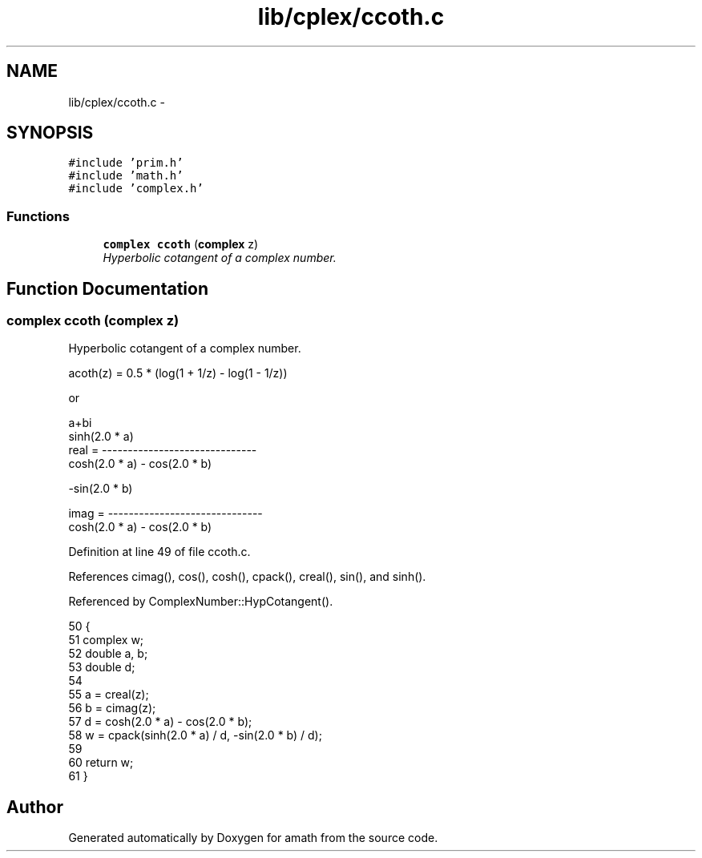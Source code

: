 .TH "lib/cplex/ccoth.c" 3 "Fri Jan 20 2017" "Version 1.6.0" "amath" \" -*- nroff -*-
.ad l
.nh
.SH NAME
lib/cplex/ccoth.c \- 
.SH SYNOPSIS
.br
.PP
\fC#include 'prim\&.h'\fP
.br
\fC#include 'math\&.h'\fP
.br
\fC#include 'complex\&.h'\fP
.br

.SS "Functions"

.in +1c
.ti -1c
.RI "\fBcomplex\fP \fBccoth\fP (\fBcomplex\fP z)"
.br
.RI "\fIHyperbolic cotangent of a complex number\&. \fP"
.in -1c
.SH "Function Documentation"
.PP 
.SS "\fBcomplex\fP ccoth (\fBcomplex\fP z)"

.PP
Hyperbolic cotangent of a complex number\&. 
.PP
.nf

acoth(z) = 0\&.5 * (log(1 + 1/z) - log(1 - 1/z))
.fi
.PP
 or 
.PP
.nf

a+bi
               sinh(2\&.0 * a)
real  = ------------------------------
         cosh(2\&.0 * a) - cos(2\&.0 * b)
.PP
.nf
  -sin(2.0 * b)
.fi
.PP

imag  = ------------------------------
         cosh(2\&.0 * a) - cos(2\&.0 * b)
.fi
.PP
 
.PP
Definition at line 49 of file ccoth\&.c\&.
.PP
References cimag(), cos(), cosh(), cpack(), creal(), sin(), and sinh()\&.
.PP
Referenced by ComplexNumber::HypCotangent()\&.
.PP
.nf
50 {
51     complex w;
52     double a, b;
53     double d;
54 
55     a = creal(z);
56     b = cimag(z);
57     d = cosh(2\&.0 * a) - cos(2\&.0 * b);
58     w = cpack(sinh(2\&.0 * a) / d, -sin(2\&.0 * b) / d);
59 
60     return w;
61 }
.fi
.SH "Author"
.PP 
Generated automatically by Doxygen for amath from the source code\&.
